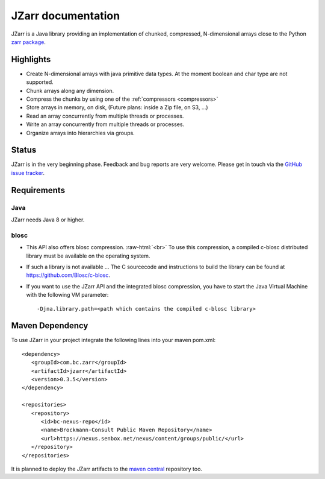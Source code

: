 .. _zarr package: https://zarr.readthedocs.io/en/stable/index.html

JZarr documentation
===================

JZarr is a Java library providing an implementation of chunked,
compressed, N-dimensional arrays close to the Python `zarr package`_.

Highlights
----------

* Create N-dimensional arrays with java primitive data types. At the moment boolean and char type are not supported.
* Chunk arrays along any dimension.
* Compress the chunks by using one of the :ref:`compressors <compressors>`
* Store arrays in memory, on disk, (Future plans: inside a Zip file, on S3, ...)
* Read an array concurrently from multiple threads or processes.
* Write an array concurrently from multiple threads or processes.
* Organize arrays into hierarchies via groups.

Status
------

JZarr is in the very beginning phase. Feedback and bug reports are very welcome. Please get in touch via
the `GitHub issue tracker <https://github.com/bcdev/jzarr/issues>`_.

Requirements
------------
Java
^^^^
JZarr needs Java 8 or higher.

blosc
^^^^^
- This API also offers blosc compression. :raw-html:`<br>`
  To use this compression, a compiled c-blosc distributed library must be available on the operating system.
- If such a library is not available ... The C sourcecode and instructions to build the library can be
  found at https://github.com/Blosc/c-blosc.
- If you want to use the JZarr API and the integrated blosc compression, you have to start the Java Virtual Machine
  with the following VM parameter: ::

  -Djna.library.path=<path which contains the compiled c-blosc library>

Maven Dependency
----------------

To use JZarr in your project integrate the following lines into your maven pom.xml::

 <dependency>
    <groupId>com.bc.zarr</groupId>
    <artifactId>jzarr</artifactId>
    <version>0.3.5</version>
 </dependency>

 <repositories>
    <repository>
       <id>bc-nexus-repo</id>
       <name>Brockmann-Consult Public Maven Repository</name>
       <url>https://nexus.senbox.net/nexus/content/groups/public/</url>
    </repository>
 </repositories>

It is planned to deploy the JZarr artifacts to the `maven central <https://mvnrepository.com/repos/central>`_
repository too.


.. API Examples
.. ------------
..
.. .. include:: examples.rst
..   :start-after: **intro start**
..   :end-before: **intro end**
..
.. :ref:`Read more ... <examples>`
..
